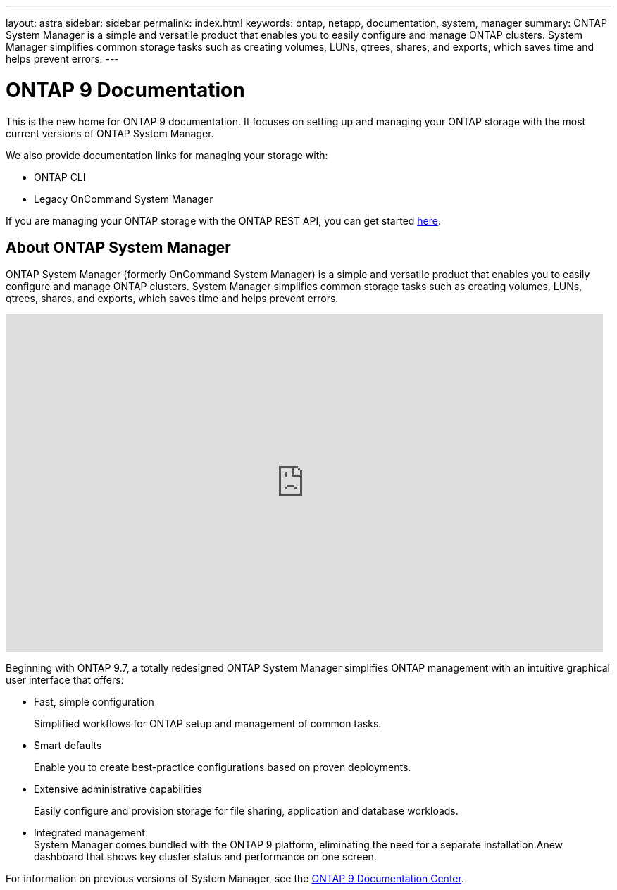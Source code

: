 ---
layout: astra
sidebar: sidebar
permalink: index.html
keywords: ontap, netapp, documentation, system, manager
summary: ONTAP System Manager is a simple and versatile product that enables you to easily configure and manage ONTAP clusters. System Manager simplifies common storage tasks such as creating volumes, LUNs, qtrees, shares, and exports, which saves time and helps prevent errors.
---

= ONTAP 9 Documentation
:hardbreaks:
:nofooter:
:icons: font
:linkattrs:
:imagesdir: ./media/

[.lead]
This is the new home for ONTAP 9 documentation. It focuses on setting up and managing your ONTAP storage with the most current versions of ONTAP System Manager.

We also provide documentation links for managing your storage with:

*	ONTAP CLI
*	Legacy OnCommand System Manager

If you are managing your ONTAP storage with the ONTAP REST API, you can get started link:https://docs.netapp.com/us-en/ontap-automation/index.html[here].



== About ONTAP System Manager

ONTAP System Manager (formerly OnCommand System Manager) is a simple and versatile product that enables you to easily configure and manage ONTAP clusters. System Manager simplifies common storage tasks such as creating volumes, LUNs, qtrees, shares, and exports, which saves time and helps prevent errors.

video::XkPoq3E3MeU[youtube, width=848, height=480]

Beginning with ONTAP 9.7, a totally redesigned ONTAP System Manager simplifies ONTAP management with an intuitive graphical user interface that offers:

*	Fast, simple configuration
+
Simplified workflows for ONTAP setup and management of common tasks.
*	Smart defaults
+
Enable you to create best-practice configurations based on proven deployments.
*	Extensive administrative capabilities
+
Easily configure and provision storage for file sharing, application and database workloads.
*	Integrated management
System Manager comes bundled with the ONTAP 9 platform, eliminating the need for a separate installation.Anew dashboard that shows key cluster status and performance on one screen.

For information on previous versions of System Manager, see the link:https://docs.netapp.com/ontap-9/index.jsp[ONTAP 9 Documentation Center].





//== Learn more about ONTAP System Manager
//_Add link to video when available_

